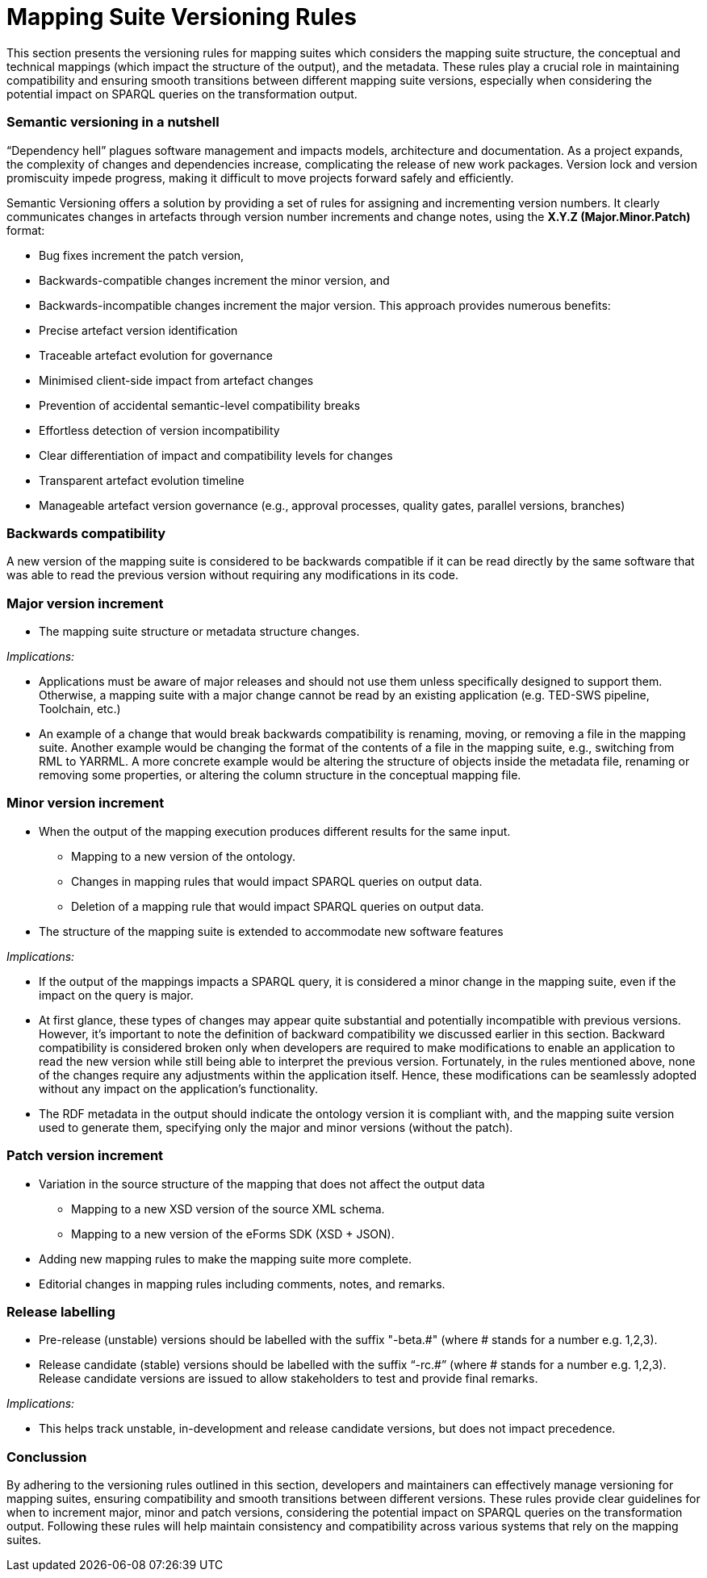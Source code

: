 = Mapping Suite Versioning Rules

This section presents the versioning rules for mapping suites which considers the mapping suite structure, the conceptual and technical mappings (which impact the structure of the output), and the metadata. These rules play a crucial role in maintaining compatibility and ensuring smooth transitions between different mapping suite versions, especially when considering the potential impact on SPARQL queries on the transformation output.

=== Semantic versioning in a nutshell

“Dependency hell” plagues software management and impacts models, architecture and documentation. As a project expands, the complexity of changes and dependencies increase, complicating the release of new work packages. Version lock and version promiscuity impede progress, making it difficult to move projects forward safely and efficiently.

Semantic Versioning offers a solution by providing a set of rules for assigning and incrementing version numbers. It clearly communicates changes in artefacts through version number increments and change notes, using the *X.Y.Z (Major.Minor.Patch)* format:

* Bug fixes increment the patch version,
* Backwards-compatible changes increment the minor version, and
* Backwards-incompatible changes increment the major version.
This approach provides numerous benefits:

* Precise artefact version identification
* Traceable artefact evolution for governance
* Minimised client-side impact from artefact changes
* Prevention of accidental semantic-level compatibility breaks
* Effortless detection of version incompatibility
* Clear differentiation of impact and compatibility levels for changes
* Transparent artefact evolution timeline
* Manageable artefact version governance (e.g., approval processes, quality gates, parallel versions, branches)


=== Backwards compatibility

A new version of the mapping suite is considered to be backwards compatible if it can be read directly by the same software that was able to read the previous version without requiring any modifications in its code.

=== Major version increment

* The mapping suite structure or metadata structure changes.

_Implications:_

* Applications must be aware of major releases and should not use them unless specifically designed to support them. Otherwise, a mapping suite with a major change cannot be read by an existing application (e.g. TED-SWS pipeline, Toolchain, etc.)
* An example of a change that would break backwards compatibility is renaming, moving, or removing a file in the mapping suite. Another example would be changing the format of the contents of a file in the mapping suite, e.g., switching from RML to YARRML. A more concrete example would be altering the structure of objects inside the metadata file, renaming or removing some properties, or altering the column structure in the conceptual mapping file.

=== Minor version increment

* When the output of the mapping execution produces different results for the same input.
** Mapping to a new version of the ontology.
** Changes in mapping rules that would impact SPARQL queries on output data.
** Deletion of a mapping rule that would impact SPARQL queries on output data.
* The structure of the mapping suite is extended to accommodate new software features

_Implications:_

* If the output of the mappings impacts a SPARQL query, it is considered a minor change in the mapping suite, even if the impact on the query is major.
* At first glance, these types of changes may appear quite substantial and potentially incompatible with previous versions. However, it's important to note the definition of backward compatibility we discussed earlier in this section. Backward compatibility is considered broken only when developers are required to make modifications to enable an application to read the new version while still being able to interpret the previous version. Fortunately, in the rules mentioned above, none of the changes require any adjustments within the application itself. Hence, these modifications can be seamlessly adopted without any impact on the application's functionality.
* The RDF metadata in the output should indicate the ontology version it is compliant with, and the mapping suite version used to generate them, specifying only the major and minor versions (without the patch).

=== Patch version increment

* Variation in the source structure of the mapping that does not affect the output data
** Mapping to a new XSD version of the source XML schema.
** Mapping to a new version of the eForms SDK (XSD + JSON).
* Adding new mapping rules to make the mapping suite more complete.
* Editorial changes in mapping rules including comments, notes, and remarks.

=== Release labelling

* Pre-release (unstable) versions should be labelled with the suffix "-beta.#" (where # stands for a number e.g. 1,2,3).
* Release candidate (stable) versions should be labelled with the suffix “-rc.#” (where # stands for a number e.g. 1,2,3). Release candidate versions are issued to allow stakeholders to test and provide final remarks.

_Implications:_

* This helps track unstable, in-development and release candidate versions, but does not impact precedence.

=== Conclussion

By adhering to the versioning rules outlined in this section, developers and maintainers can effectively manage versioning for mapping suites, ensuring compatibility and smooth transitions between different versions. These rules provide clear guidelines for when to increment major, minor and patch versions, considering the potential impact on SPARQL queries on the transformation output. Following these rules will help maintain consistency and compatibility across various systems that rely on the mapping suites.
